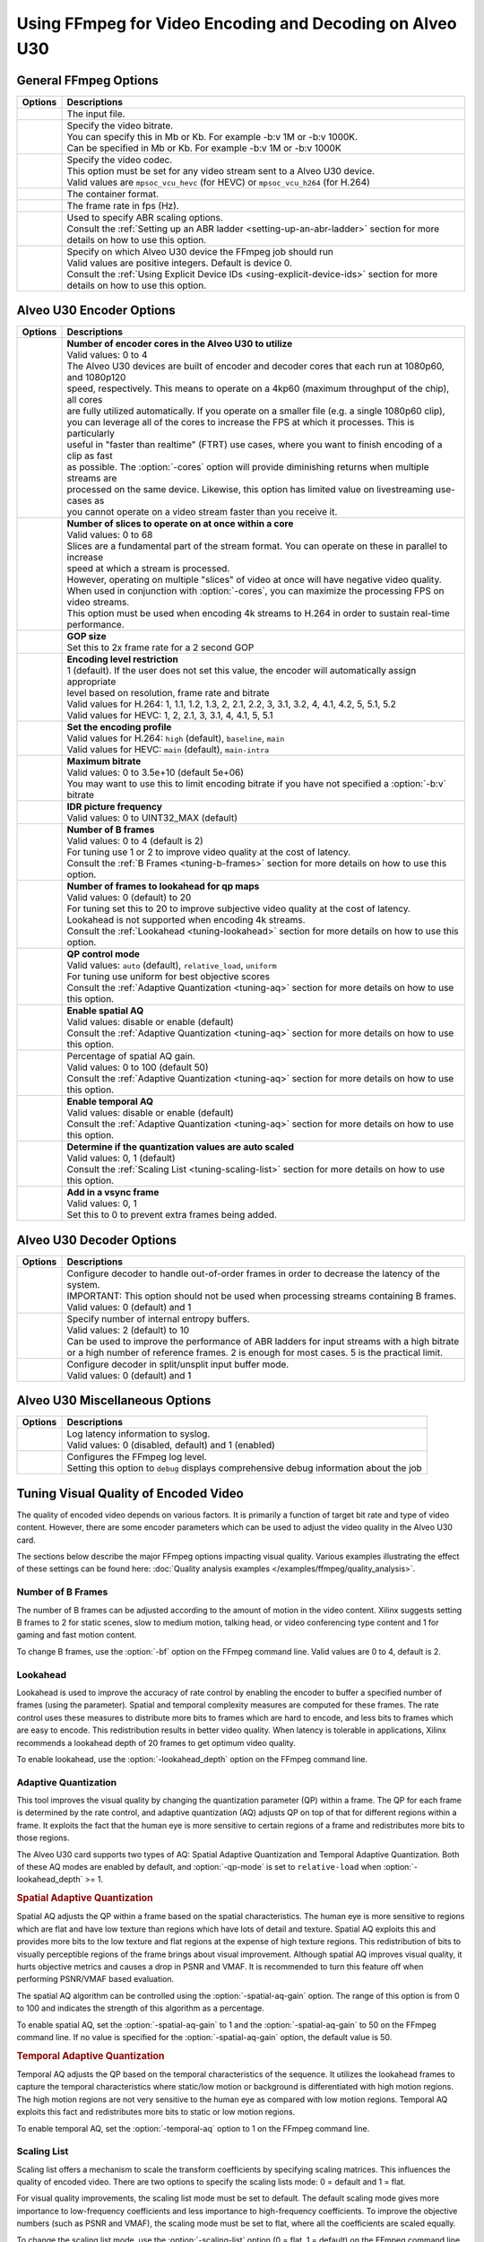 *********************************************************
Using FFmpeg for Video Encoding and Decoding on Alveo U30
*********************************************************

General FFmpeg Options
======================

===========================  ===========================
Options                      Descriptions
===========================  ===========================
.. option:: -i               | The input file.
.. option:: -b:v             | Specify the video bitrate.
                             | You can specify this in Mb or Kb. For example -b:v 1M or -b:v 1000K.
                             | Can be specified in Mb or Kb. For example -b:v 1M or -b:v 1000K
.. option:: -c:v             | Specify the video codec. 
                             | This option must be set for any video stream sent to a Alveo U30 device.
                             | Valid values are ``mpsoc_vcu_hevc`` (for HEVC) or ``mpsoc_vcu_h264`` (for H.264)
.. option:: -f               | The container format.
.. option:: -r               | The frame rate in fps (Hz).
.. option:: -filter_complex  | Used to specify ABR scaling options. 
                             | Consult the :ref:`Setting up an ABR ladder <setting-up-an-abr-ladder>` section for more details on how to use this option.
.. option:: -xlnx_hwdev      | Specify on which Alveo U30 device the FFmpeg job should run
                             | Valid values are positive integers. Default is device 0.
                             | Consult the :ref:`Using Explicit Device IDs <using-explicit-device-ids>` section for more details on how to use this option.
===========================  ===========================


Alveo U30 Encoder Options
=========================

=============================  ===========================
Options                        Descriptions
=============================  ===========================
.. option:: -cores             | **Number of encoder cores in the Alveo U30 to utilize**
                               | Valid values: 0 to 4
                               | The Alveo U30 devices are built of encoder and decoder cores that each run at 1080p60, and 1080p120 
                               | speed, respectively. This means to operate on a 4kp60 (maximum throughput of the chip), all cores 
                               | are fully utilized automatically. If you operate on a smaller file (e.g. a single 1080p60 clip), 
                               | you can leverage all of the cores to increase the FPS at which it processes. This is particularly 
                               | useful in "faster than realtime" (FTRT) use cases, where you want to finish encoding of a clip as fast
                               | as possible. The :option:`-cores` option will provide diminishing returns when multiple streams are
                               | processed on the same device. Likewise, this option has limited value on livestreaming use-cases as 
                               | you cannot operate on a video stream faster than you receive it. 
.. option:: -slices            | **Number of slices to operate on at once within a core**
                               | Valid values: 0 to 68
                               | Slices are a fundamental part of the stream format. You can operate on these in parallel to increase 
                               | speed at which a stream is processed.
                               | However, operating on multiple "slices" of video at once will have negative video quality.
                               | When used in conjunction with :option:`-cores`, you can maximize the processing FPS on video streams.  
                               | This option must be used when encoding 4k streams to H.264 in order to sustain real-time performance.
.. option:: -g                 | **GOP size** 
                               | Set this to 2x frame rate for a 2 second GOP
.. option:: -level             | **Encoding level restriction** 
                               | 1 (default). If the user does not set this value, the encoder will automatically assign appropriate 
                               | level based on resolution, frame rate and bitrate
                               | Valid values for H.264: 1, 1.1, 1.2, 1.3, 2, 2.1, 2.2, 3, 3.1, 3.2, 4, 4.1, 4.2, 5, 5.1, 5.2 
                               | Valid values for HEVC: 1, 2, 2.1, 3, 3.1, 4, 4.1, 5, 5.1 
.. option:: -profile           | **Set the encoding profile** 
                               | Valid values for H.264: ``high`` (default), ``baseline``, ``main``
                               | Valid values for HEVC: ``main`` (default), ``main-intra``
.. option:: -max-bitrate       | **Maximum bitrate**
                               | Valid values: 0 to 3.5e+10 (default 5e+06)
                               | You may want to use this to limit encoding bitrate if you have not specified a :option:`-b:v` bitrate
.. option:: -periodicity-idr   | **IDR picture frequency**
                               | Valid values: 0 to UINT32_MAX (default)
.. option:: -bf                | **Number of B frames**
                               | Valid values: 0 to 4 (default is 2) 
                               | For tuning use 1 or 2 to improve video quality at the cost of latency. 
                               | Consult the :ref:`B Frames <tuning-b-frames>` section for more details on how to use this option.
.. option:: -lookahead_depth   | **Number of frames to lookahead for qp maps**
                               | Valid values: 0 (default) to 20 
                               | For tuning set this to 20 to improve subjective video quality at the cost of latency.
                               | Lookahead is not supported when encoding 4k streams.
                               | Consult the :ref:`Lookahead <tuning-lookahead>` section for more details on how to use this option.
.. option:: -qp-mode           | **QP control mode**
                               | Valid values: ``auto`` (default), ``relative_load``, ``uniform``
                               | For tuning use uniform for best objective scores
                               | Consult the :ref:`Adaptive Quantization <tuning-aq>` section for more details on how to use this option.
.. option:: -spatial-aq        | **Enable spatial AQ**
                               | Valid values: disable or enable (default)
                               | Consult the :ref:`Adaptive Quantization <tuning-aq>` section for more details on how to use this option.
.. option:: -spatial-aq-gain   | Percentage of spatial AQ gain.
                               | Valid values: 0 to 100 (default 50)
                               | Consult the :ref:`Adaptive Quantization <tuning-aq>` section for more details on how to use this option.
.. option:: -temporal-aq       | **Enable temporal AQ**
                               | Valid values: disable or enable (default)
                               | Consult the :ref:`Adaptive Quantization <tuning-aq>` section for more details on how to use this option.
.. option:: -scaling-list      | **Determine if the quantization values are auto scaled**
                               | Valid values:  0, 1 (default)
                               | Consult the :ref:`Scaling List <tuning-scaling-list>` section for more details on how to use this option.
.. option:: -vsync             | **Add in a vsync frame**
                               | Valid values: 0, 1
                               | Set this to 0 to prevent extra frames being added.
=============================  ===========================




Alveo U30 Decoder Options
=========================

====================================  ===========================
Options                               Descriptions
====================================  ===========================
.. option:: -low_latency              | Configure decoder to handle out-of-order frames in order to decrease the latency of the system.
                                      | IMPORTANT: This option should not be used when processing streams containing B frames. 
                                      | Valid values: 0 (default) and 1
.. option:: -entropy_buffers_count    | Specify number of internal entropy buffers.
                                      | Valid values: 2 (default) to 10
                                      | Can be used to improve the performance of ABR ladders for input streams with a high bitrate
                                      | or a high number of reference frames. 2 is enough for most cases. 5 is the practical limit.
.. option:: -splitbuff_mode           | Configure decoder in split/unsplit input buffer mode.
                                      | Valid values: 0 (default) and 1
====================================  ===========================


Alveo U30 Miscellaneous Options
===============================

====================================  ===========================
Options                               Descriptions
====================================  ===========================
.. option:: -latency_logging          | Log latency information to syslog. 
                                      | Valid values: 0 (disabled, default) and 1 (enabled)
.. option:: -loglevel                 | Configures the FFmpeg log level.
                                      | Setting this option to ``debug`` displays comprehensive debug information about the job 
====================================  ===========================


.. _tuning-encoder-options:

Tuning Visual Quality of Encoded Video
======================================
The quality of encoded video depends on various factors. It is primarily a function of target bit rate and type of video content. However, there are some encoder parameters which can be used to adjust the video quality in the Alveo U30 card.

The sections below describe the major FFmpeg options impacting visual quality. Various examples illustrating the effect of these settings can be found here: :doc:`Quality analysis examples </examples/ffmpeg/quality_analysis>`.

.. _tuning-b-frames:

Number of B Frames
-------------------------
The number of B frames can be adjusted according to the amount of motion in the video content. Xilinx suggests setting B frames to 2 for static scenes, slow to medium motion, talking head, or video conferencing type content and 1 for gaming and fast motion content. 

To change B frames, use the :option:`-bf` option on the FFmpeg command line. Valid values are 0 to 4, default is 2.

.. _tuning-lookahead:

Lookahead
-------------------------
Lookahead is used to improve the accuracy of rate control by enabling the encoder to buffer a specified number of frames (using the parameter). Spatial and temporal complexity measures are computed for these frames. The rate control uses these measures to distribute more bits to frames which are hard to encode, and less bits to frames which are easy to encode. This redistribution results in better video quality. When latency is tolerable in applications, Xilinx recommends a lookahead depth of 20 frames to get optimum video quality.

To enable lookahead, use the :option:`-lookahead_depth` option on the FFmpeg command line.


.. _tuning-aq:

Adaptive Quantization
-------------------------
This tool improves the visual quality by changing the quantization parameter (QP) within a frame. The QP for each frame is determined by the rate control, and adaptive quantization (AQ) adjusts QP on top of that for different regions within a frame. It exploits the fact that the human eye is more sensitive to certain regions of a frame and redistributes more bits to those regions. 

The Alveo U30 card supports two types of AQ: Spatial Adaptive Quantization and Temporal Adaptive Quantization. Both of these AQ modes are enabled by default, and :option:`-qp-mode` is set to ``relative-load`` when :option:`-lookahead_depth` >= 1.

.. rubric:: Spatial Adaptive Quantization

Spatial AQ adjusts the QP within a frame based on the spatial characteristics. The human eye is more sensitive to regions which are flat and have low texture than regions which have lots of detail and texture. Spatial AQ exploits this and provides more bits to the low texture and flat regions at the expense of high texture regions. This redistribution of bits to visually perceptible regions of the frame brings about visual improvement. Although spatial AQ improves visual quality, it hurts objective metrics and causes a drop in PSNR and VMAF. It is recommended to turn this feature off when performing PSNR/VMAF based evaluation.

The spatial AQ algorithm can be controlled using the :option:`-spatial-aq-gain` option. The range of this option is from 0 to 100 and indicates the strength of this algorithm as a percentage.

To enable spatial AQ, set the :option:`-spatial-aq-gain` to 1 and the :option:`-spatial-aq-gain` to 50 on the FFmpeg command line. If no value is specified for the :option:`-spatial-aq-gain` option, the default value is 50.

.. rubric:: Temporal Adaptive Quantization

Temporal AQ adjusts the QP based on the temporal characteristics of the sequence. It utilizes the lookahead frames to capture the temporal characteristics where static/low motion or background is differentiated with high motion regions. The high motion regions are not very sensitive to the human eye as compared with low motion regions. Temporal AQ exploits this fact and redistributes more bits to static or low motion regions.

To enable temporal AQ, set the :option:`-temporal-aq` option to 1 on the FFmpeg command line.


.. _tuning-scaling-list:


Scaling List
-------------------------
Scaling list offers a mechanism to scale the transform coefficients by specifying scaling matrices. This influences the quality of encoded video. There are two options to specify the scaling lists mode: 0 = default and 1 = flat.

For visual quality improvements, the scaling list mode must be set to default. The default scaling mode gives more importance to low-frequency coefficients and less importance to high-frequency coefficients. To improve the objective numbers (such as PSNR and VMAF), the scaling mode must be set to flat, where all the coefficients are scaled equally.

To change the scaling list mode, use the :option:`-scaling-list` option (0 = flat, 1 = default) on the FFmpeg command line.


Considerations for Decoding and Encoding 4K Streams
===================================================

The Xilinx Video SDK solution supports real-time decoding and encoding of 4k streams with the following notes:

- The Alveo U30 video pipeline is optimized for live-streaming use cases. For 4k streams with bitrates significantly higher than the ones typically used for live streaming, it may not be possible to sustain real-time performance.
- When decoding 4k streams with a high bitrate, increasing the number of entropy buffers using the :option:`-entropy_buffers_count` option can help improve performance
- When encoding raw video to 4k, set the :option:`-s` option to ``3840x2160`` to specify the desired resolution.
- When encoding 4k streams to H.264, the :option:`-slices` option is required to sustain real-time performance. A value of 4 is recommended. This option is not required when encoding to HEVC.
- The lookahead feature is not supported for 4k. FFmpeg will give an error if :option:`-lookahead_depth` is enabled when encoding to 4k.



..
  ------------
  
  © Copyright 2020-2021 Xilinx, Inc.
  
  Licensed under the Apache License, Version 2.0 (the "License"); you may not use this file except in compliance with the License. You may obtain a copy of the License at
  
  http://www.apache.org/licenses/LICENSE-2.0
  
  Unless required by applicable law or agreed to in writing, software distributed under the License is distributed on an "AS IS" BASIS, WITHOUT WARRANTIES OR CONDITIONS OF ANY KIND, either express or implied. See the License for the specific language governing permissions and limitations under the License.